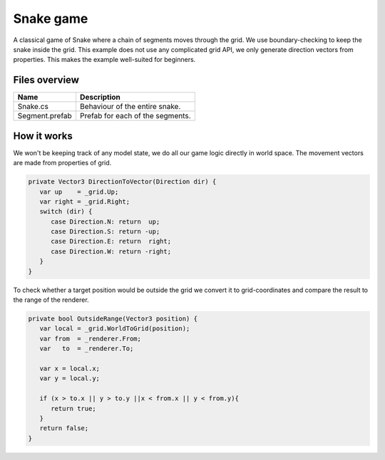 .. This document is using the reStructuredText markup format
.. default-role:: code

##########
Snake game
##########

A classical game of Snake where a chain of segments moves through the grid.  We
use boundary-checking to keep the snake inside the grid.  This example does not
use  any  complicated  grid  API,  we  only  generate  direction  vectors  from
properties. This makes the example well-suited for beginners.


Files overview
##############

==============  =========================================================
Name            Description
==============  =========================================================
Snake.cs        Behaviour of the entire snake.
Segment.prefab  Prefab for each of the segments.
==============  =========================================================


How it works
############

We won't be keeping track of any model state, we do all our game logic directly
in world space. The movement vectors are made from properties of grid.

.. code-block:: c#

   private Vector3 DirectionToVector(Direction dir) {
      var up    = _grid.Up;
      var right = _grid.Right;
      switch (dir) {
         case Direction.N: return  up;
         case Direction.S: return -up;
         case Direction.E: return  right;
         case Direction.W: return -right;
      }
   }

To check whether a  target position would be  outside the grid we convert it to
grid-coordinates and compare the result to the range of the renderer.

.. code-block:: c#

   private bool OutsideRange(Vector3 position) {
      var local = _grid.WorldToGrid(position);
      var from  = _renderer.From;
      var   to  = _renderer.To;
   
      var x = local.x;
      var y = local.y;
   
      if (x > to.x || y > to.y ||x < from.x || y < from.y){
         return true;
      }
      return false;
   }
